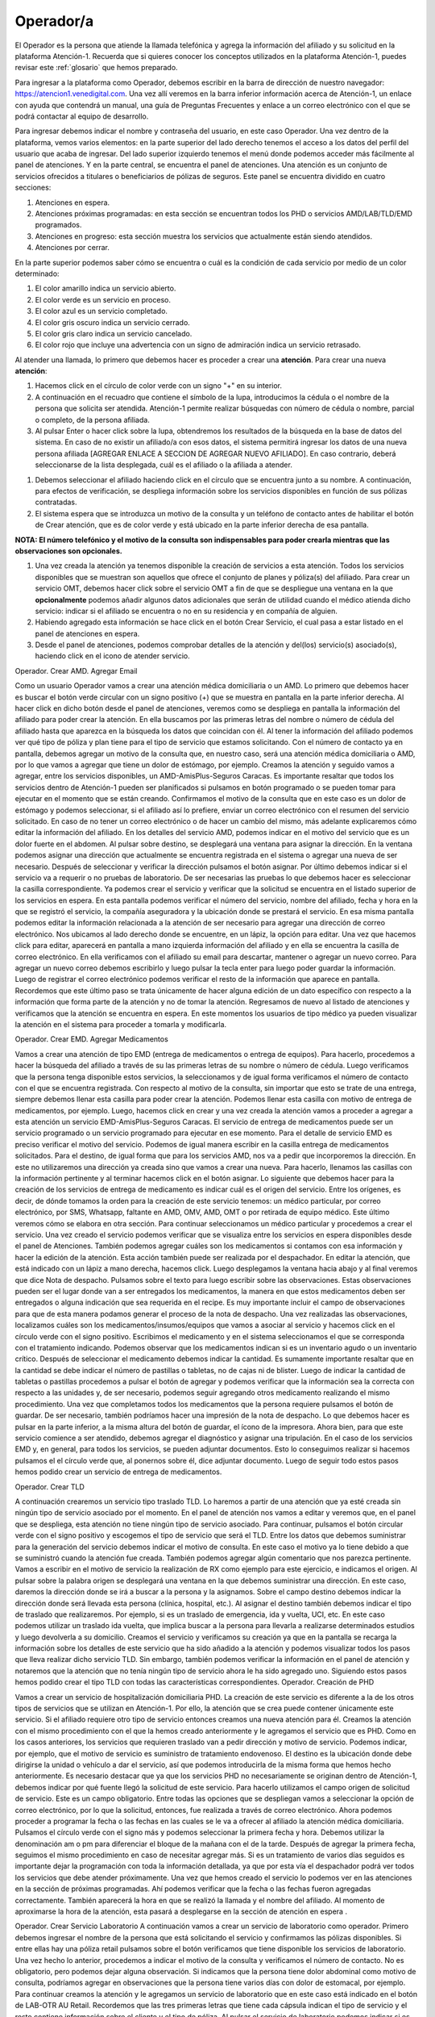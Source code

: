 Operador/a
==========

El Operador es la persona que atiende la llamada telefónica y agrega la información del afiliado y su solicitud en la plataforma Atención-1. Recuerda que si quieres conocer los conceptos utilizados en la plataforma Atención-1, puedes revisar este :ref:`glosario` que hemos preparado.


Para ingresar a la plataforma como Operador, debemos escribir en la barra de dirección de nuestro navegador:
https://atencion1.venedigital.com. Una vez allí veremos en la barra inferior información acerca de Atención-1, un enlace con ayuda que
contendrá un manual,  una guía de Preguntas Frecuentes y enlace a un correo electrónico con el que se podrá contactar al equipo de
desarrollo.

.. image:: ../images/Operador/PantallaInicialAtencion1.png

Para ingresar debemos indicar el nombre y contraseña del usuario, en este caso Operador. Una vez dentro de la plataforma, vemos varios elementos: en la parte superior del lado derecho tenemos el acceso a los datos del perfil del usuario que acaba de ingresar. Del lado superior izquierdo tenemos el menú donde podemos acceder más fácilmente al panel de atenciones. Y en la parte central, se encuentra el panel de atenciones. Una atención es un conjunto de servicios ofrecidos a titulares o beneficiarios de pólizas de seguros. Este panel se encuentra dividido en cuatro secciones: 

#. Atenciones en espera.
#. Atenciones próximas programadas: en esta sección se encuentran todos los PHD o servicios AMD/LAB/TLD/EMD programados.
#. Atenciones en progreso: esta sección muestra los servicios que actualmente están siendo atendidos.
#. Atenciones por cerrar. 

.. image:: ../images/Operador/OperadorPanelAtencionesGeneral1.png

.. image:: ../images/Operador/OperadorPanelAtencionesGeneral2.png

En la parte superior podemos saber cómo se encuentra o cuál es la condición de cada servicio por medio de un color determinado:

#. El color amarillo indica un servicio abierto.
#. El color verde es un servicio en proceso.
#. El color azul es un servicio completado.
#. El color gris oscuro indica un servicio cerrado.
#. El color gris claro indica un servicio cancelado.
#. El color rojo que incluye una advertencia con un signo de admiración indica un servicio retrasado.

Al atender una llamada, lo primero que debemos hacer es proceder a crear una **atención**. Para crear una nueva **atención**: 

#. Hacemos click en el círculo de color verde con un signo "+" en su interior.
#. A continuación en el recuadro que contiene el símbolo de la lupa, introducimos la cédula o el nombre de la persona que solicita ser atendida. Atención-1 permite realizar búsquedas con número de cédula o nombre, parcial o completo, de la persona afiliada.
#. Al pulsar Enter o hacer click sobre la lupa, obtendremos los resultados de la búsqueda en la base de datos del sistema. En caso de no existir un afiliado/a con esos datos, el sistema permitirá ingresar los datos de una nueva persona afiliada [AGREGAR ENLACE A SECCION DE AGREGAR NUEVO AFILIADO]. En caso contrario, deberá seleccionarse de la lista desplegada, cuál es el afiliado o la afiliada a atender.

.. image:: ../images/Operador/crear_atención.Operador.png

#. Debemos seleccionar el afiliado haciendo click en el círculo que se encuentra junto a su nombre. A continuación, para efectos de verificación, se despliega información sobre los servicios disponibles en función de sus pólizas contratadas.
#. El sistema espera que se introduzca un motivo de la consulta y un teléfono de contacto antes de habilitar el botón de Crear atención, que es de color verde y está ubicado en la parte inferior derecha de esa pantalla.

**NOTA: El número telefónico y el motivo de la consulta son indispensables para poder crearla mientras que las observaciones son opcionales.**

#. Una vez creada la atención ya tenemos disponible la creación de servicios a esta atención. Todos los servicios disponibles que se muestran son aquellos que ofrece el conjunto de planes y póliza(s) del afiliado. Para crear un servicio OMT, debemos hacer click sobre el servicio OMT a fin de que se despliegue una ventana en la que **opcionalmente** podemos añadir algunos datos adicionales que serán de utilidad cuando el médico atienda dicho servicio: indicar si el afiliado se encuentra o no en su residencia y en compañía de alguien. 
#. Habiendo agregado esta información se hace click en el botón Crear Servicio, el cual pasa a estar listado en el panel de atenciones en espera.
#. Desde el panel de atenciones, podemos comprobar detalles de la atención y del(los) servicio(s) asociado(s), haciendo click en el icono de atender servicio.


Operador. Crear AMD. Agregar Email

Como un usuario Operador vamos a crear una atención médica domiciliaria o un AMD. Lo primero que debemos hacer es buscar el botón verde circular con un signo positivo (+)  que se muestra en pantalla en la parte inferior derecha. Al hacer click en dicho botón desde el panel de atenciones, veremos como se despliega en pantalla la información del afiliado para poder crear la atención. En ella buscamos por las primeras letras del nombre o número de cédula del afiliado hasta que aparezca en la búsqueda los datos que coincidan con él. Al tener la información del afiliado podemos ver qué tipo de póliza y plan tiene para el tipo de servicio que estamos solicitando. Con el número de contacto ya en pantalla, debemos agregar un motivo de la consulta que, en nuestro caso, será una atención médica domiciliaria o AMD, por lo que vamos a agregar que tiene un dolor de estómago, por ejemplo. Creamos la atención y seguido vamos a agregar, entre los servicios disponibles, un AMD-AmisPlus-Seguros Caracas. Es importante resaltar que todos los servicios dentro de Atención-1 pueden ser planificados si pulsamos en botón programado o se pueden tomar para ejecutar en el momento que se están creando. Confirmamos el motivo de la consulta que en este caso es un dolor de estómago y podemos seleccionar, si el afiliado así lo prefiere, enviar un correo electrónico con el resumen del servicio solicitado. En caso de no tener un correo electrónico o de hacer un cambio del mismo, más adelante explicaremos cómo editar la información del afiliado.  En los detalles del servicio AMD, podemos indicar en el motivo del servicio que es un dolor fuerte en el abdomen. Al pulsar sobre destino, se desplegará una ventana para asignar la dirección. En la ventana podemos asignar una dirección que actualmente se encuentra registrada en el sistema o agregar una nueva de ser necesario. Después de seleccionar y verificar la dirección pulsamos el botón asignar. Por último debemos indicar si el servicio va a requerir o no pruebas de laboratorio. De ser necesarias las pruebas lo que debemos hacer es seleccionar la casilla correspondiente. Ya podemos crear el servicio y verificar que la solicitud se encuentra en el listado superior de los servicios en espera. En esta pantalla podemos verificar el número del servicio, nombre del afiliado, fecha y hora en la que se registró el servicio, la compañía aseguradora y la ubicación donde se prestará el servicio. 
En esa misma pantalla podemos editar la información relacionada a la atención de ser necesario para agregar una dirección de correo electrónico. Nos ubicamos al lado derecho donde se encuentre, en un lápiz, la opción para editar. Una vez que hacemos click para editar, aparecerá en pantalla a mano izquierda información del afiliado y en ella se encuentra la casilla de correo electrónico. En ella verificamos con el afiliado su email para descartar, mantener o agregar un nuevo correo. Para agregar un nuevo correo debemos escribirlo y luego pulsar la tecla enter para luego poder guardar la información. Luego de registrar el correo electrónico podemos verificar el resto de la información que aparece en pantalla. Recordemos que este último paso se trata únicamente de hacer alguna edición de un dato específico con respecto a la información que forma parte de la atención y no de tomar la atención. Regresamos de nuevo al listado de atenciones y verificamos que la atención se encuentra en espera. En este momentos los usuarios de tipo médico ya pueden visualizar la atención en el sistema para proceder a tomarla y modificarla. 


Operador. Crear EMD. Agregar Medicamentos

Vamos a crear una atención de tipo EMD  (entrega de medicamentos o entrega de equipos). Para hacerlo, procedemos a hacer la búsqueda del afiliado a través de su las primeras letras de su nombre o número de cédula. Luego verificamos que la persona tenga disponible estos servicios, la seleccionamos y de igual forma verificamos el número de contacto con el que se encuentra registrada. Con respecto al motivo de la consulta, sin importar que esto se trate de una entrega, siempre debemos llenar esta casilla para poder crear la atención. Podemos llenar esta casilla con motivo de entrega de medicamentos, por ejemplo. Luego, hacemos click en crear y una vez creada la atención vamos a proceder a agregar a esta atención un servicio EMD-AmisPlus-Seguros Caracas.
El servicio de entrega de medicamentos puede ser un servicio programado o un servicio programado para ejecutar en ese momento. Para el detalle de servicio EMD es preciso verificar el motivo del servicio. Podemos de igual manera escribir en la casilla entrega de medicamentos solicitados. Para el destino, de igual forma que para los servicios AMD, nos va a pedir que incorporemos la dirección. En este no utilizaremos una dirección ya creada sino que vamos a crear una nueva. Para hacerlo, llenamos las casillas con la información pertinente y al terminar hacemos click en el botón asignar. 
Lo siguiente que debemos hacer para la creación de los servicios de entrega de medicamento es indicar cuál es el origen del servicio. Entre los orígenes, es decir, de dónde tomamos la orden para la creación de este servicio tenemos: un médico particular, por correo electrónico, por SMS, Whatsapp, faltante en AMD, OMV, AMD, OMT o por retirada de equipo médico. Este último veremos cómo se elabora en otra sección. Para continuar seleccionamos un médico particular y procedemos a crear el servicio. 
Una vez creado el servicio podemos verificar que se visualiza entre los servicios en espera disponibles desde el panel de Atenciones. También podemos agregar cuáles son los medicamentos si contamos con esa información y hacer la edición de la atención. Esta acción también puede ser realizada por el despachador. En editar la atención, que está indicado con un lápiz a mano derecha, hacemos click. Luego desplegamos la ventana hacia abajo y al final veremos que dice Nota de despacho. Pulsamos sobre el texto para luego escribir sobre las observaciones. Estas observaciones pueden ser el lugar donde van a ser entregados los medicamentos, la manera en que estos medicamentos deben ser entregados o alguna indicación que sea requerida en el recipe. Es muy importante incluir el campo de observaciones para que de esta manera podamos generar el proceso de la nota de despacho. Una vez realizadas las observaciones, localizamos cuáles son los medicamentos/insumos/equipos que vamos a asociar al servicio y hacemos click en el círculo verde con el signo positivo. Escribimos el medicamento y en el sistema seleccionamos el que se corresponda con el tratamiento  indicando. Podemos observar que los medicamentos indican si es un inventario agudo o un inventario crítico. Después de seleccionar el medicamento debemos indicar la cantidad. Es sumamente importante resaltar que en la cantidad se debe indicar el número de pastillas o tabletas, no de cajas ni de blister. Luego de indicar la cantidad de tabletas o pastillas procedemos a pulsar el botón de agregar y podemos verificar que la información sea la correcta con respecto a las unidades y, de ser necesario, podemos seguir agregando otros medicamento realizando el mismo procedimiento. Una vez que completamos todos los medicamentos que la persona requiere pulsamos el botón de guardar. De ser necesario, también podríamos hacer una impresión de la nota de despacho. Lo que debemos hacer es pulsar en la parte inferior, a la misma altura del botón de guardar, el ícono de la impresora. Ahora bien, para que este servicio comience a ser atendido, debemos agregar el diagnóstico y asignar una tripulación.
En el caso de los servicios EMD y, en general, para todos los servicios, se pueden adjuntar documentos. Esto lo conseguimos realizar si hacemos pulsamos el el círculo verde que, al ponernos sobre él, dice adjuntar documento. Luego de seguir todo estos pasos hemos podido crear un servicio de entrega de medicamentos.      


Operador. Crear TLD

A continuación crearemos un servicio tipo traslado TLD. Lo haremos a partir de una atención que ya esté creada sin ningún tipo de servicio asociado por el momento. En el panel de atención nos vamos a editar y veremos que, en el panel que se despliega, esta atención no tiene ningún tipo de servicio asociado. Para continuar, pulsamos el botón circular verde con el signo positivo y escogemos el tipo de servicio que será el TLD. 
Entre los datos que debemos suministrar para la generación del servicio debemos indicar el motivo de consulta. En este caso el motivo ya lo tiene debido a que se suministró cuando la atención fue creada. También podemos agregar algún comentario que nos parezca pertinente. Vamos a escribir en el motivo de servicio la realización de RX como ejemplo para este ejercicio, e indicamos el origen. Al pulsar sobre la palabra origen se desplegará una ventana en la que debemos suministrar una dirección. En este caso, daremos la dirección donde se irá a buscar a la persona y la asignamos. Sobre el campo destino debemos indicar la dirección donde será llevada esta persona (clínica, hospital, etc.). Al asignar el destino también debemos indicar el tipo de traslado que realizaremos. Por ejemplo, si es un traslado de emergencia, ida y vuelta, UCI, etc. En este caso podemos utilizar un traslado ida vuelta, que implica buscar a la persona para llevarla a realizarse determinados estudios y luego devolverla a su domicilio. Creamos el servicio y verificamos su creación ya que en la pantalla se recarga la información sobre los detalles de este servicio que ha sido añadido a la atención y podemos visualizar todos los pasos que lleva realizar dicho servicio TLD. Sin embargo, también podemos verificar la información en el panel de atención y notaremos que la atención que no tenía ningún tipo de servicio ahora le ha sido agregado uno. Siguiendo estos pasos hemos podido crear el tipo TLD con todas las características correspondientes. 
Operador. Creación de PHD

Vamos a crear un servicio de hospitalización domiciliaria PHD. La creación de este servicio es diferente a la de los otros tipos de servicios que se utilizan en Atención-1. Por ello, la atención que se crea puede contener únicamente este servicio. Si el afiliado requiere otro tipo de servicio entonces creamos una nueva atención para él. 
Creamos la atención con el mismo procedimiento con el que la hemos creado anteriormente y le agregamos el servicio que es PHD. Como en los casos anteriores, los servicios que requieren traslado van a pedir dirección y motivo de servicio. Podemos indicar, por ejemplo, que el motivo de servicio es suministro de tratamiento endovenoso. El destino es la ubicación donde debe dirigirse la unidad o vehículo a dar el servicio, así que podemos introducirla de la misma forma que hemos hecho anteriormente. Es necesario destacar que ya que los servicios PHD no necesariamente se originan dentro de Atención-1, debemos indicar por qué fuente llegó la solicitud de este servicio. Para hacerlo utilizamos el campo origen de solicitud de servicio. Este es un campo obligatorio. Entre todas las opciones que se despliegan vamos a seleccionar la opción de correo electrónico, por lo que la solicitud, entonces, fue realizada a través de correo electrónico. Ahora podemos proceder a programar la fecha o las fechas en las cuales se le va a ofrecer al afiliado la atención médica domiciliaria. Pulsamos el círculo verde con el signo más y podemos seleccionar la primera fecha y hora. Debemos utilizar la denominación am o pm para diferenciar el bloque de la mañana con el de la tarde. Después de agregar la primera fecha, seguimos el mismo procedimiento en caso de necesitar agregar más. Si es un tratamiento de varios días seguidos es importante dejar la programación con toda la información detallada, ya que por esta vía el despachador podrá ver todos los servicios que debe atender próximamente. 
Una vez que hemos creado el servicio lo podemos ver en las atenciones en la sección de próximas programadas. Ahí podemos verificar que la fecha o las fechas fueron agregadas correctamente. También aparecerá la hora en que se realizó la llamada y el nombre del afiliado. Al momento de aproximarse la hora de la atención, esta pasará a desplegarse en la sección de atención en espera . 

Operador. Crear Servicio Laboratorio
A continuación vamos a crear un servicio de laboratorio como operador. Primero debemos ingresar el nombre de la persona que está solicitando el servicio y confirmamos las pólizas disponibles. Si entre ellas hay una póliza retail pulsamos sobre el botón verificamos que tiene disponible los servicios de laboratorio. Una vez hecho lo anterior, procedemos a indicar el motivo de la consulta y verificamos el número de contacto. No es obligatorio, pero podemos dejar alguna observación. Si indicamos que la persona tiene dolor abdominal como motivo de consulta, podríamos agregar en observaciones que la persona tiene varios días con dolor de estomacal, por ejemplo. Para continuar creamos la atención y le agregamos un servicio de laboratorio que en este caso está indicado en el botón de LAB-OTR AU Retail. Recordemos que las tres primeras letras que tiene cada cápsula indican el tipo de servicio y el resto contiene información sobre el cliente y el tipo de póliza. 
Al pulsar el servicio de laboratorio podemos indicar si es un servicio programado o no. En el caso de ser programado debemos indicar la fecha y hora del servicio. De no ser programado significa que debe ser atendido a partir de este momento. En la casilla de  motivo de servicio indicamos una vez más que es dolor abdominal y en la casilla de destino indicamos cuál es la dirección. Podemos seleccionar una de las direcciones disponibles o asignamos una nueva. Por último asignamos los exámenes de laboratorio que deben aplicarse en la persona a la que se le prestará el servicio. Al seleccionar uno o varios exámenes según sea requerido, pulsamos el botón crear. una vez que el servicio que se ha creado, vemos que se despliega en el historial de atenciones como un servicio que está pendiente de ser tomado. Con todos estos pasos hemos logrado crear un servicio de laboratorio. 

Operador. Cancelar Servicio

Para que un usuario operador pueda cancelar un servicio primero debe ingresar a un servicio de cualquier atención. Por ejemplo, podemos ingresar para editar una atención que se trate de un traslado y cuente únicamente con un servicio. Ahí encontraremos el botón para cancelar el servicio. Al pulsarlo se nos desplegará una ventana en la cual es obligatorio indicar el motivo por el cual estamos cancelando dicho servicio. Entre las opciones que nos ofrece el sistema podemos seleccionar carga por error, y esto supone un servicio que fue creado dos veces, se quería crear otro servicio o cualquier otro motivo que haya derivado en un error por parte del operador. Después de confirmar podemos observar que el servicio se ha cancelado de manera exitosa. También podemos ver que en el panel de atenciones esta atención ha pasado al estatus por cerrar , lo que indica que debe ser cerrada por parte del usuario coordinador. Lo podemos confirmar también a través del número de la atención, el nombre de la persona y el color que indica que la atención fue cancelada. 

Operador. Crear Afiliado Nuevo

Vamos a suponer que queremos crear una atención pero la persona no se encuentra en la base de datos. Esto puede suceder porque la persona ha contratado el servicio recientemente o su información todavía no está disponible, por lo que debemos agregar un nuevo afiliado. Para hacerlo, introducimos el número de cédula de la persona y al hacer la búsqueda pulsamos en el botón de agregar afiliado ya que efectivamente no reconoce el número. Luego se desplegará un modal donde debemos vaciar la información del nuevo afiliado. Comenzamos por los nombres y apellidos, número de cédula y fecha de nacimiento mientras verificamos con la persona que los datos que se están introduciendo son los correctos. Al llenar la casilla cliente debemos indicar la aseguradora con la que la persona tiene la póliza que puede ir desde un cliente público como es el caso de las alcaldías hasta una póliza que tenga el cliente sin necesidad de contar con una asegura. Si indicamos que la compañía es Seguros Horizonte, por ejemplo, inmediatamente nos filtra los planes disponibles que tiene esta compañía. Es importante que al crear el usuario se le asocie también un contratante, que es la empresa para la cual esta persona trabaja y adquirió la póliza colectiva a través de la aseguradora. Puede ser que la empresa contratante se encuentre registrada en el sistema y, de no ser así, debemos agregarla pulsando el botón con el signo más (+). En esta ficha debemos colocar el nombre, un código que le asignaremos nosotros, el RIF en caso de tenerlo y especificar el tipo de organización, es decir, si es una empresa farmacéutica, un grupo comunitario, institución educativa, etc. En la casilla de Autorizado por, debemos ingresar el nombre de la persona que dentro de Venemergencia o dentro de la compañía aseguradora permite o autoriza la incorporación de este nuevo afiliado a la base de datos. También debemos ingresar un número de contacto y correo del afiliado. Recordemos que el correo electrónico es muy importante ya que cualquier información relacionada a un servicio o una atención recibida debe ser enviada por este medio. Por último, asignamos una dirección especificando estado, municipio, parroquia y guardamos toda la información del afiliado. 
Una vez guardada toda la información referente al afiliado vemos que la persona ha sido incorporada a la base de datos. Podemos ver desplegada su información como la póliza que en este caso sería la de Seguros Horizonte. También podríamos aprovechar para agregar un plan general que consiste en un plan Retail en el que paga por servicios distintos a los que le suministra su póliza o una póliza Tap. Para hacerlo, podemos insertar como cliente a un cliente público o una póliza autofinanciada. En este caso seleccionaremos una autofinanciada con plan retail que tiene todos los servicios incluidos. Siguiendo todos estos pasos hemos logrado crear un afiliado con una póliza inicial y una autofinanciada. 

